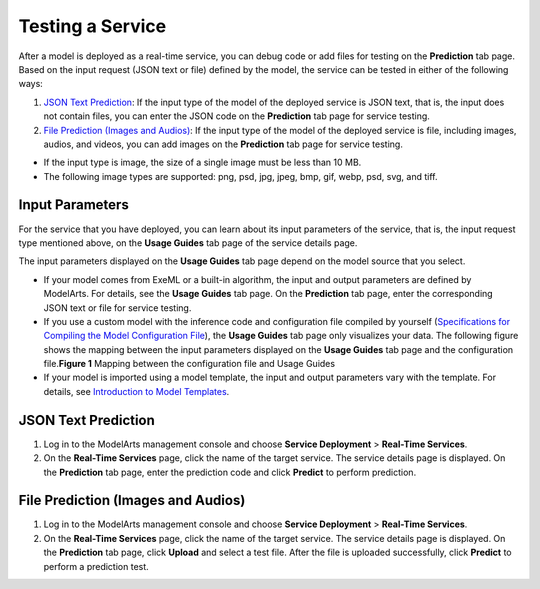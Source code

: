 Testing a Service
=================

After a model is deployed as a real-time service, you can debug code or add files for testing on the **Prediction** tab page. Based on the input request (JSON text or file) defined by the model, the service can be tested in either of the following ways:

#. `JSON Text Prediction <#modelarts_23_0062__en-us_topic_0165025306_section15840106121611>`__: If the input type of the model of the deployed service is JSON text, that is, the input does not contain files, you can enter the JSON code on the **Prediction** tab page for service testing.
#. `File Prediction (Images and Audios) <#modelarts_23_0062__en-us_topic_0165025306_section1666533761611>`__: If the input type of the model of the deployed service is file, including images, audios, and videos, you can add images on the **Prediction** tab page for service testing.

|image1|

-  If the input type is image, the size of a single image must be less than 10 MB.
-  The following image types are supported: png, psd, jpg, jpeg, bmp, gif, webp, psd, svg, and tiff.

Input Parameters
----------------

For the service that you have deployed, you can learn about its input parameters of the service, that is, the input request type mentioned above, on the **Usage Guides** tab page of the service details page.

The input parameters displayed on the **Usage Guides** tab page depend on the model source that you select.

-  If your model comes from ExeML or a built-in algorithm, the input and output parameters are defined by ModelArts. For details, see the **Usage Guides** tab page. On the **Prediction** tab page, enter the corresponding JSON text or file for service testing.
-  If you use a custom model with the inference code and configuration file compiled by yourself (`Specifications for Compiling the Model Configuration File <../../model_package_specifications/specifications_for_compiling_the_model_configuration_file.html>`__), the **Usage Guides** tab page only visualizes your data. The following figure shows the mapping between the input parameters displayed on the **Usage Guides** tab page and the configuration file.\ **Figure 1** Mapping between the configuration file and Usage Guides
   |image2|
-  If your model is imported using a model template, the input and output parameters vary with the template. For details, see `Introduction to Model Templates <../../model_templates/introduction_to_model_templates.html>`__.

JSON Text Prediction
--------------------

#. Log in to the ModelArts management console and choose **Service Deployment** > **Real-Time Services**.
#. On the **Real-Time Services** page, click the name of the target service. The service details page is displayed. On the **Prediction** tab page, enter the prediction code and click **Predict** to perform prediction.

File Prediction (Images and Audios)
-----------------------------------

#. Log in to the ModelArts management console and choose **Service Deployment** > **Real-Time Services**.
#. On the **Real-Time Services** page, click the name of the target service. The service details page is displayed. On the **Prediction** tab page, click **Upload** and select a test file. After the file is uploaded successfully, click **Predict** to perform a prediction test.



.. |image1| image:: /_static/images/note_3.0-en-us.png
.. |image2| image:: /_static/images/en-us_image_0000001156920823.png

